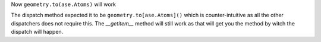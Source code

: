 Now ``geometry.to(ase.Atoms)`` will work

The dispatch method expected it to be ``geometry.to[ase.Atoms]()``
which is counter-intuitive as all the other dispatchers does
not require this. The `__getitem__` method will still work
as that will get you the method by witch the dispatch
will happen.
